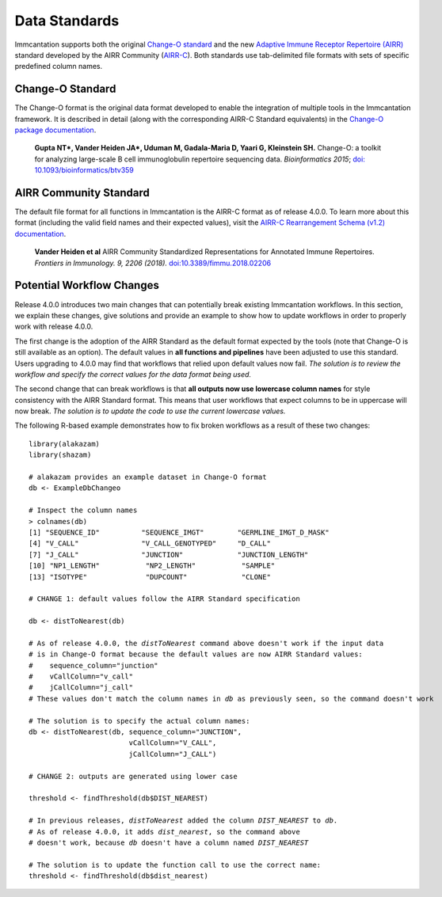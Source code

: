 Data Standards
===========================================================================================

Immcantation supports both the original `Change-O standard <https://changeo.readthedocs.io/en/latest/standard.html>`__ and the new
`Adaptive Immune Receptor Repertoire (AIRR) <https://docs.airr-community.org/en/latest/index.html>`__
standard developed by the AIRR Community (`AIRR-C <https://www.antibodysociety.org/the-airr-community/>`__).
Both standards use tab-delimited file formats with sets of specific predefined column names.

Change-O Standard
-------------------------------------------------------------------------------------------

The Change-O format is the original data format developed to enable the integration of
multiple tools in the Immcantation framework. It is described in detail (along with the corresponding AIRR-C Standard equivalents) in the
`Change-O package documentation <https://changeo.readthedocs.io/en/latest/standard.html>`__.

    **Gupta NT\*, Vander Heiden JA\*, Uduman M, Gadala-Maria D, Yaari G, Kleinstein SH.**
    Change-O\: a toolkit for analyzing large-scale B cell immunoglobulin repertoire sequencing data.
    *Bioinformatics 2015*; `doi\: 10.1093/bioinformatics/btv359 <https://doi.org/10.1093/bioinformatics/btv359>`__

AIRR Community Standard
-------------------------------------------------------------------------------------------

The default file format for all functions in Immcantation is the AIRR-C format as of release 4.0.0.
To learn more about this format (including the valid field names and their expected values), visit the
`AIRR-C Rearrangement Schema (v1.2) documentation <https://docs.airr-community.org/en/v1.2.1/datarep/rearrangements.html>`__.

    **Vander Heiden et al**
    AIRR Community Standardized Representations for Annotated Immune Repertoires.
    *Frontiers in Immunology. 9, 2206 (2018).*
    `doi\:10.3389/fimmu.2018.02206 <https://doi.org/10.3389/fimmu.2018.02206>`__


Potential Workflow Changes
--------------------------------------------------------------------------------------------

Release 4.0.0 introduces two main changes that can potentially break existing Immcantation workflows.
In this section, we explain these changes, give solutions and provide an example to show how to update workflows in order to properly
work with release 4.0.0.

The first change is the adoption of the AIRR Standard as the default format expected by the
tools (note that Change-O is still available as an option). The default values in **all functions and pipelines**
have been adjusted to use this standard. Users upgrading to 4.0.0 may find that workflows that relied upon
default values now fail. *The solution is to review the workflow and specify the correct values for the data format being used.*

The second change that can break workflows is that **all outputs now use lowercase column names** for style consistency with the AIRR Standard
format. This means that user workflows that expect columns to be in uppercase will now
break. *The solution is to update the code to use the current lowercase values.*

The following R-based example demonstrates how to fix broken workflows as a result of these two changes:

.. parsed-literal::

    library(alakazam)
    library(shazam)

    # alakazam provides an example dataset in Change-O format
    db <- ExampleDbChangeo

    # Inspect the column names
    > colnames(db)
    [1] "SEQUENCE_ID"          "SEQUENCE_IMGT"        "GERMLINE_IMGT_D_MASK"
    [4] "V_CALL"               "V_CALL_GENOTYPED"     "D_CALL"
    [7] "J_CALL"               "JUNCTION"             "JUNCTION_LENGTH"
    [10] "NP1_LENGTH"           "NP2_LENGTH"           "SAMPLE"
    [13] "ISOTYPE"              "DUPCOUNT"             "CLONE"

    # CHANGE 1: default values follow the AIRR Standard specification

    db <- distToNearest(db)

    # As of release 4.0.0, the `distToNearest` command above doesn't work if the input data
    # is in Change-O format because the default values are now AIRR Standard values:
    #    sequence_column="junction"
    #    vCallColumn="v_call"
    #    jCallColumn="j_call"
    # These values don't match the column names in `db` as previously seen, so the command doesn't work

    # The solution is to specify the actual column names:
    db <- distToNearest(db, sequence_column="JUNCTION",
                            vCallColumn="V_CALL",
                            jCallColumn="J_CALL")

    # CHANGE 2: outputs are generated using lower case

    threshold <- findThreshold(db$DIST_NEAREST)

    # In previous releases, `distToNearest` added the column `DIST_NEAREST` to `db`.
    # As of release 4.0.0, it adds `dist_nearest`, so the command above
    # doesn't work, because `db` doesn't have a column named `DIST_NEAREST`

    # The solution is to update the function call to use the correct name:
    threshold <- findThreshold(db$dist_nearest)